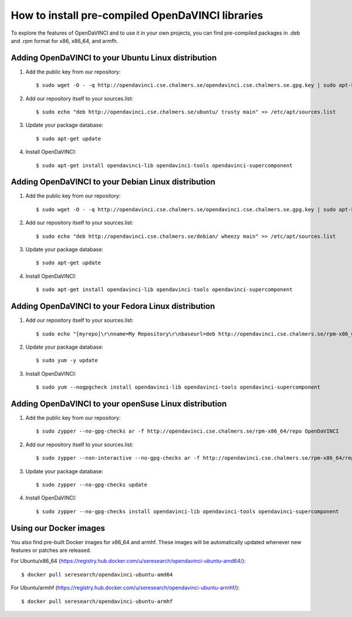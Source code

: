 How to install pre-compiled OpenDaVINCI libraries
=================================================

To explore the features of OpenDaVINCI and to use it in your own
projects, you can find pre-compiled packages in .deb and .rpm
format for x86, x86_64, and armfh.

Adding OpenDaVINCI to your Ubuntu Linux distribution
----------------------------------------------------

1. Add the public key from our repository::

    $ sudo wget -O - -q http://opendavinci.cse.chalmers.se/opendavinci.cse.chalmers.se.gpg.key | sudo apt-key add -

2. Add our repository itself to your sources.list::

    $ sudo echo "deb http://opendavinci.cse.chalmers.se/ubuntu/ trusty main" >> /etc/apt/sources.list

3. Update your package database::

    $ sudo apt-get update

4. Install OpenDaVINCI::

    $ sudo apt-get install opendavinci-lib opendavinci-tools opendavinci-supercomponent


Adding OpenDaVINCI to your Debian Linux distribution
----------------------------------------------------

1. Add the public key from our repository::

    $ sudo wget -O - -q http://opendavinci.cse.chalmers.se/opendavinci.cse.chalmers.se.gpg.key | sudo apt-key add -

2. Add our repository itself to your sources.list::

    $ sudo echo "deb http://opendavinci.cse.chalmers.se/debian/ wheezy main" >> /etc/apt/sources.list

3. Update your package database::

    $ sudo apt-get update

4. Install OpenDaVINCI::

    $ sudo apt-get install opendavinci-lib opendavinci-tools opendavinci-supercomponent


Adding OpenDaVINCI to your Fedora Linux distribution
----------------------------------------------------

1. Add our repository itself to your sources.list::

    $ sudo echo "[myrepo]\r\nname=My Repository\r\nbaseurl=deb http://opendavinci.cse.chalmers.se/rpm-x86_64/repo\r\nenabled=1" >> etc/yum.repos.d/my.repo

2. Update your package database::

   $ sudo yum -y update

3. Install OpenDaVINCI::

   $ sudo yum --nogpgcheck install opendavinci-lib opendavinci-tools opendavinci-supercomponent
   
   
Adding OpenDaVINCI to your openSuse Linux distribution
------------------------------------------------------

1. Add the public key from our repository::

    $ sudo zypper --no-gpg-checks ar -f http://opendavinci.cse.chalmers.se/rpm-x86_64/repo OpenDaVINCI

2. Add our repository itself to your sources.list::

    $ sudo zypper --non-interactive --no-gpg-checks ar -f http://opendavinci.cse.chalmers.se/rpm-x86_64/repo OpenDaVINCI

3. Update your package database::

    $ sudo zypper --no-gpg-checks update

4. Install OpenDaVINCI::

   $ sudo zypper --no-gpg-checks install opendavinci-lib opendavinci-tools opendavinci-supercomponent


Using our Docker images
-----------------------

You also find pre-built Docker images for x86_64 and armhf. These images will be automatically
updated whenever new features or patches are released.

For Ubuntu/x86_64 (https://registry.hub.docker.com/u/seresearch/opendavinci-ubuntu-amd64/)::

    $ docker pull seresearch/opendavinci-ubuntu-amd64 

For Ubuntu/armhf (https://registry.hub.docker.com/u/seresearch/opendavinci-ubuntu-armhf/)::

    $ docker pull seresearch/opendavinci-ubuntu-armhf



